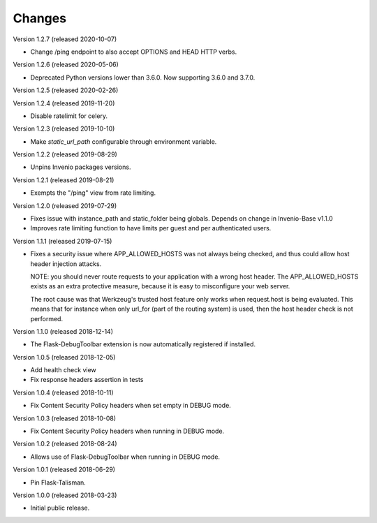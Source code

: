 ..
    This file is part of Invenio.
    Copyright (C) 2017-2019 CERN.

    Invenio is free software; you can redistribute it and/or modify it
    under the terms of the MIT License; see LICENSE file for more details.

Changes
=======

Version 1.2.7 (released 2020-10-07)

- Change /ping endpoint to also accept OPTIONS and HEAD HTTP verbs.

Version 1.2.6 (released 2020-05-06)

- Deprecated Python versions lower than 3.6.0. Now supporting 3.6.0 and 3.7.0.

Version 1.2.5 (released 2020-02-26)

Version 1.2.4 (released 2019-11-20)

- Disable ratelimit for celery.

Version 1.2.3 (released 2019-10-10)

- Make `static_url_path` configurable through environment variable.

Version 1.2.2 (released 2019-08-29)

- Unpins Invenio packages versions.

Version 1.2.1 (released 2019-08-21)

- Exempts the "/ping" view from rate limiting.

Version 1.2.0 (released 2019-07-29)

- Fixes issue with instance_path and static_folder being globals. Depends on
  change in Invenio-Base v1.1.0

- Improves rate limiting function to have limits per guest and per
  authenticated users.

Version 1.1.1 (released 2019-07-15)

- Fixes a security issue where APP_ALLOWED_HOSTS was not always being checked,
  and thus could allow host header injection attacks.

  NOTE: you should never route requests to your application with a wrong host
  header. The APP_ALLOWED_HOSTS exists as an extra protective measure, because
  it is easy to misconfigure your web server.

  The root cause was that Werkzeug's trusted host feature only works when
  request.host is being evaluated. This means that for instance when only
  url_for (part of the routing system) is used, then the host header check is
  not performed.

Version 1.1.0 (released 2018-12-14)

- The Flask-DebugToolbar extension is now automatically registered if
  installed.

Version 1.0.5 (released 2018-12-05)

- Add health check view

- Fix response headers assertion in tests

Version 1.0.4 (released 2018-10-11)

- Fix Content Security Policy headers when set empty in DEBUG mode.

Version 1.0.3 (released 2018-10-08)

- Fix Content Security Policy headers when running in DEBUG mode.

Version 1.0.2 (released 2018-08-24)

- Allows use of Flask-DebugToolbar when running in DEBUG mode.

Version 1.0.1 (released 2018-06-29)

- Pin Flask-Talisman.

Version 1.0.0 (released 2018-03-23)

- Initial public release.
